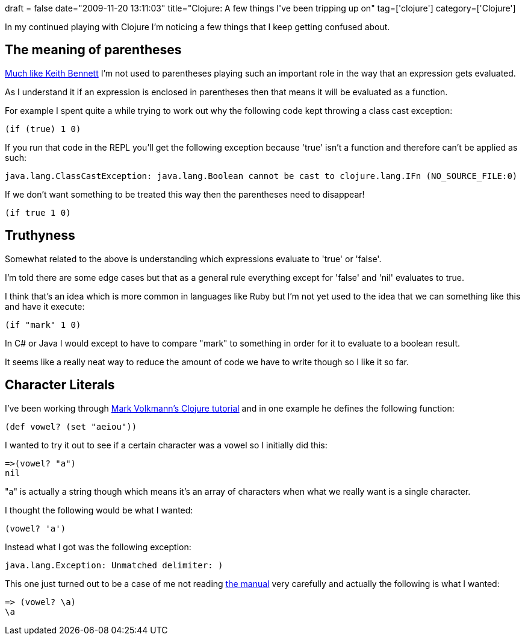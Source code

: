 +++
draft = false
date="2009-11-20 13:11:03"
title="Clojure: A few things I've been tripping up on"
tag=['clojure']
category=['Clojure']
+++

In my continued playing with Clojure I'm noticing a few things that I keep getting confused about.

== The meaning of parentheses

http://krbtech.wordpress.com/2009/03/16/same-temperature-converter-different-language-clojure/[Much like Keith Bennett] I'm not used to parentheses playing such an important role in the way that an expression gets evaluated.

As I understand it if an expression is enclosed in parentheses then that means it will be evaluated as a function.

For example I spent quite a while trying to work out why the following code kept throwing a class cast exception:

[source,lisp]
----

(if (true) 1 0)
----

If you run that code in the REPL you'll get the following exception because 'true' isn't a function and therefore can't be applied as such:

[source,text]
----

java.lang.ClassCastException: java.lang.Boolean cannot be cast to clojure.lang.IFn (NO_SOURCE_FILE:0)
----

If we don't want something to be treated this way then the parentheses need to disappear!

[source,lisp]
----

(if true 1 0)
----

== Truthyness

Somewhat related to the above is understanding which expressions evaluate to 'true' or 'false'.

I'm told there are some edge cases but that as a general rule everything except for 'false' and 'nil' evaluates to true.

I think that's an idea which is more common in languages like Ruby but I'm not yet used to the idea that we can something like this and have it execute:

[source,lisp]
----

(if "mark" 1 0)
----

In C# or Java I would except to have to compare "mark" to something in order for it to evaluate to a boolean result.

It seems like a really neat way to reduce the amount of code we have to write though so I like it so far.

== Character Literals

I've been working through http://java.ociweb.com/mark/clojure/article.html#Syntax[Mark Volkmann's Clojure tutorial] and in one example he defines the following function:

[source,lisp]
----

(def vowel? (set "aeiou"))
----

I wanted to try it out to see if a certain character was a vowel so I initially did this:

[source,lisp]
----

=>(vowel? "a")
nil
----

"a" is actually a string though which means it's an array of characters when what we really want is a single character.

I thought the following would be what I wanted:

[source,lisp]
----

(vowel? 'a')
----

Instead what I got was the following exception:

[source,text]
----

java.lang.Exception: Unmatched delimiter: )
----

This one just turned out to be a case of me not reading http://clojure.org/reader[the manual] very carefully and actually the following is what I wanted:

[source,lisp]
----

=> (vowel? \a)
\a
----

